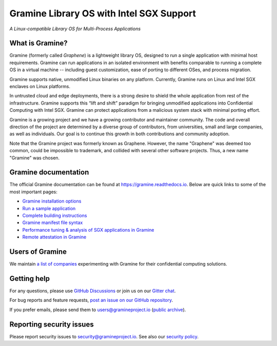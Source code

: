 *****************************************
Gramine Library OS with Intel SGX Support
*****************************************

.. image:: https://readthedocs.org/projects/gramine/badge/?version=latest
   :target: http://gramine.readthedocs.io/en/latest/?badge=latest
   :alt: Documentation Status

.. image:: https://www.bestpractices.dev/projects/8380/badge
   :target: https://www.bestpractices.dev/projects/8380
   :alt: OpenSSF Best Practices

*A Linux-compatible Library OS for Multi-Process Applications*


What is Gramine?
================

Gramine (formerly called *Graphene*) is a lightweight library OS, designed to
run a single application with minimal host requirements. Gramine can run
applications in an isolated environment with benefits comparable to running a
complete OS in a virtual machine -- including guest customization, ease of
porting to different OSes, and process migration.

Gramine supports native, unmodified Linux binaries on any platform. Currently,
Gramine runs on Linux and Intel SGX enclaves on Linux platforms.

In untrusted cloud and edge deployments, there is a strong desire to shield the
whole application from rest of the infrastructure. Gramine supports this “lift
and shift” paradigm for bringing unmodified applications into Confidential
Computing with Intel SGX. Gramine can protect applications from a malicious
system stack with minimal porting effort.

Gramine is a growing project and we have a growing contributor and maintainer
community. The code and overall direction of the project are determined by a
diverse group of contributors, from universities, small and large companies, as
well as individuals. Our goal is to continue this growth in both contributions
and community adoption.

Note that the Gramine project was formerly known as Graphene. However, the name
"Graphene" was deemed too common, could be impossible to trademark, and collided
with several other software projects. Thus, a new name "Gramine" was chosen.


Gramine documentation
=====================

The official Gramine documentation can be found at
https://gramine.readthedocs.io. Below are quick links to some of the most
important pages:

- `Gramine installation options
  <https://gramine.readthedocs.io/en/latest/installation.html>`__
- `Run a sample application
  <https://gramine.readthedocs.io/en/latest/run-sample-application.html>`__
- `Complete building instructions
  <https://gramine.readthedocs.io/en/latest/devel/building.html>`__
- `Gramine manifest file syntax
  <https://gramine.readthedocs.io/en/latest/manifest-syntax.html>`__
- `Performance tuning & analysis of SGX applications in Gramine
  <https://gramine.readthedocs.io/en/latest/performance.html>`__
- `Remote attestation in Gramine
  <https://gramine.readthedocs.io/en/latest/attestation.html>`__


Users of Gramine
================

We maintain `a list of companies
<https://gramine.readthedocs.io/en/latest/gramine-users.html>`__ experimenting
with Gramine for their confidential computing solutions.


Getting help
============

For any questions, please use `GitHub Discussions
<https://github.com/gramineproject/gramine/discussions>`__ or join us on our
`Gitter chat <https://gitter.im/gramineproject/community>`__.

For bug reports and feature requests, `post an issue on our GitHub repository
<https://github.com/gramineproject/gramine/issues>`__.

If you prefer emails, please send them to users@gramineproject.io
(`public archive <https://groups.google.com/g/gramine-users>`__).


Reporting security issues
=========================

Please report security issues to security@gramineproject.io. See also our
`security policy <SECURITY.md>`__.

